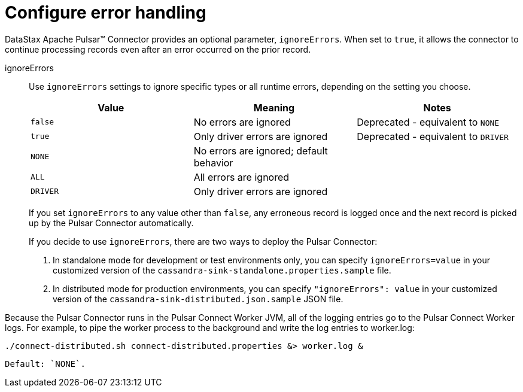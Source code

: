 = Configure error handling
:imagesdir: _images

DataStax Apache Pulsar™ Connector provides an optional parameter, `ignoreErrors`.
When set to `true`, it allows the connector to continue processing records even after an error occurred on the prior record.

ignoreErrors:: Use `ignoreErrors` settings to ignore specific types or all runtime errors, depending on the setting you choose.
+
|===
|Value|Meaning|Notes

|`false`|No errors are ignored|Deprecated - equivalent to `NONE`
|`true`|Only driver errors are ignored|Deprecated - equivalent to `DRIVER`
|`NONE`|No errors are ignored; default behavior| 
|`ALL`|All errors are ignored| 
|`DRIVER`|Only driver errors are ignored| 
|===
+
If you set `ignoreErrors` to any value other than `false`, any erroneous record is logged once and the next record is picked up by the Pulsar Connector automatically.
+
If you decide to use `ignoreErrors`, there are two ways to deploy the Pulsar Connector:

. In standalone mode for development or test environments only, you can specify `ignoreErrors=value` in your customized version of the `cassandra-sink-standalone.properties.sample` file.
. In distributed mode for production environments, you can specify `"ignoreErrors": value` in your customized version of the `cassandra-sink-distributed.json.sample` JSON file.

Because the Pulsar Connector runs in the Pulsar Connect Worker JVM, all of the logging entries go to the Pulsar Connect Worker logs.
For example, to pipe the worker process to the background and write the log entries to worker.log:

[source,language-bash]
----
./connect-distributed.sh connect-distributed.properties &> worker.log &
----

 Default: `NONE`.
